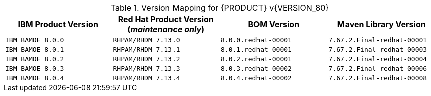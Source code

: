.Version Mapping for {PRODUCT} v{VERSION_80}
[cols="2,2,2,2"]
|===
| IBM Product Version | Red Hat Product Version (_maintenance only_) | BOM Version | Maven Library Version

| `IBM BAMOE 8.0.0`   
| `RHPAM/RHDM 7.13.0`
| `8.0.0.redhat-00001`   
| `7.67.2.Final-redhat-00001`              

| `IBM BAMOE 8.0.1`   
| `RHPAM/RHDM 7.13.1`
| `8.0.1.redhat-00001`   
| `7.67.2.Final-redhat-00003`              

| `IBM BAMOE 8.0.2`   
| `RHPAM/RHDM 7.13.2`
| `8.0.2.redhat-00001`   
| `7.67.2.Final-redhat-00004`              

| `IBM BAMOE 8.0.3`   
| `RHPAM/RHDM 7.13.3`
| `8.0.3.redhat-00002`   
| `7.67.2.Final-redhat-00006`              

| `IBM BAMOE 8.0.4`   
| `RHPAM/RHDM 7.13.4`
| `8.0.4.redhat-00002`   
| `7.67.2.Final-redhat-00008`              
|===

